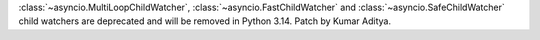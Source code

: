 :class:`~asyncio.MultiLoopChildWatcher`, :class:`~asyncio.FastChildWatcher` and :class:`~asyncio.SafeChildWatcher` child watchers are deprecated and will be removed in Python 3.14. Patch by Kumar Aditya.
